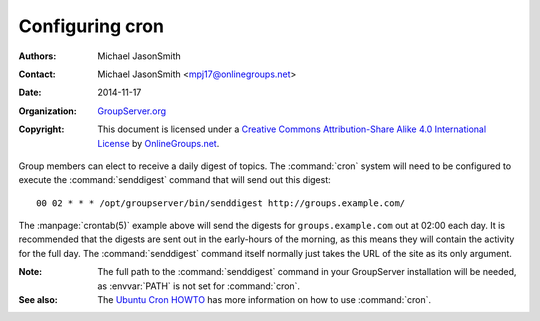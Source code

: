 ================
Configuring cron
================

:Authors: `Michael JasonSmith`_
:Contact: Michael JasonSmith <mpj17@onlinegroups.net>
:Date: 2014-11-17
:Organization: `GroupServer.org`_
:Copyright: This document is licensed under a
  `Creative Commons Attribution-Share Alike 4.0 International License`_
  by `OnlineGroups.net`_.

.. highlight:: console

Group members can elect to receive a daily digest of topics. The
:command:`cron` system will need to be configured to execute the
:command:`senddigest` command that will send out this digest::


  00 02 * * * /opt/groupserver/bin/senddigest http://groups.example.com/

The :manpage:`crontab(5)` example above will send the digests for
``groups.example.com`` out at 02:00 each day. It is recommended
that the digests are sent out in the early-hours of the morning,
as this means they will contain the activity for the full
day. The :command:`senddigest` command itself normally just takes
the URL of the site as its only argument.


:Note: The full path to the :command:`senddigest` command in your
       GroupServer installation will be needed, as :envvar:`PATH`
       is not set for :command:`cron`.

:See also: The `Ubuntu Cron HOWTO`_ has more information on how
           to use :command:`cron`.

.. _GroupServer: http://groupserver.org/
.. _GroupServer.org: http://groupserver.org/
.. _OnlineGroups.net: https://onlinegroups.net/
..  _Postfix: http://www.postfix.org/
..  _Michael JasonSmith: http://groupserver.org/p/mpj17
..  _Creative Commons Attribution-Share Alike 4.0 International License:
    http://creativecommons.org/licenses/by-sa/4.0/
.. _Ubuntu Cron HOWTO: https://help.ubuntu.com/community/CronHowto
